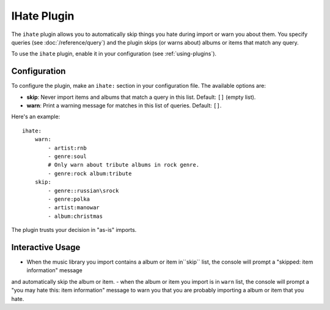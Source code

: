 IHate Plugin
============

The ``ihate`` plugin allows you to automatically skip things you hate during
import or warn you about them. You specify queries (see
:doc:`/reference/query`) and the plugin skips (or warns about) albums or items
that match any query.

To use the ``ihate`` plugin, enable it in your configuration (see
:ref:`using-plugins`).

Configuration
-------------

To configure the plugin, make an ``ihate:`` section in your configuration
file. The available options are:

- **skip**: Never import items and albums that match a query in this list.
  Default: ``[]`` (empty list).
- **warn**: Print a warning message for matches in this list of queries.
  Default: ``[]``.

Here's an example::

    ihate:
        warn:
            - artist:rnb
            - genre:soul
            # Only warn about tribute albums in rock genre.
            - genre:rock album:tribute
        skip:
            - genre::russian\srock
            - genre:polka
            - artist:manowar
            - album:christmas

The plugin trusts your decision in "as-is" imports.

Interactive Usage
-------------

- When the music library you import contains a album or item in``skip`` list, the console will prompt a "skipped: item information" message
and automatically skip the album or item. 
- when the album or item you import is in ``warn`` list, the console will prompt a "you may hate this: item information" message to warn you 
that you are probably importing a album or item that you hate.